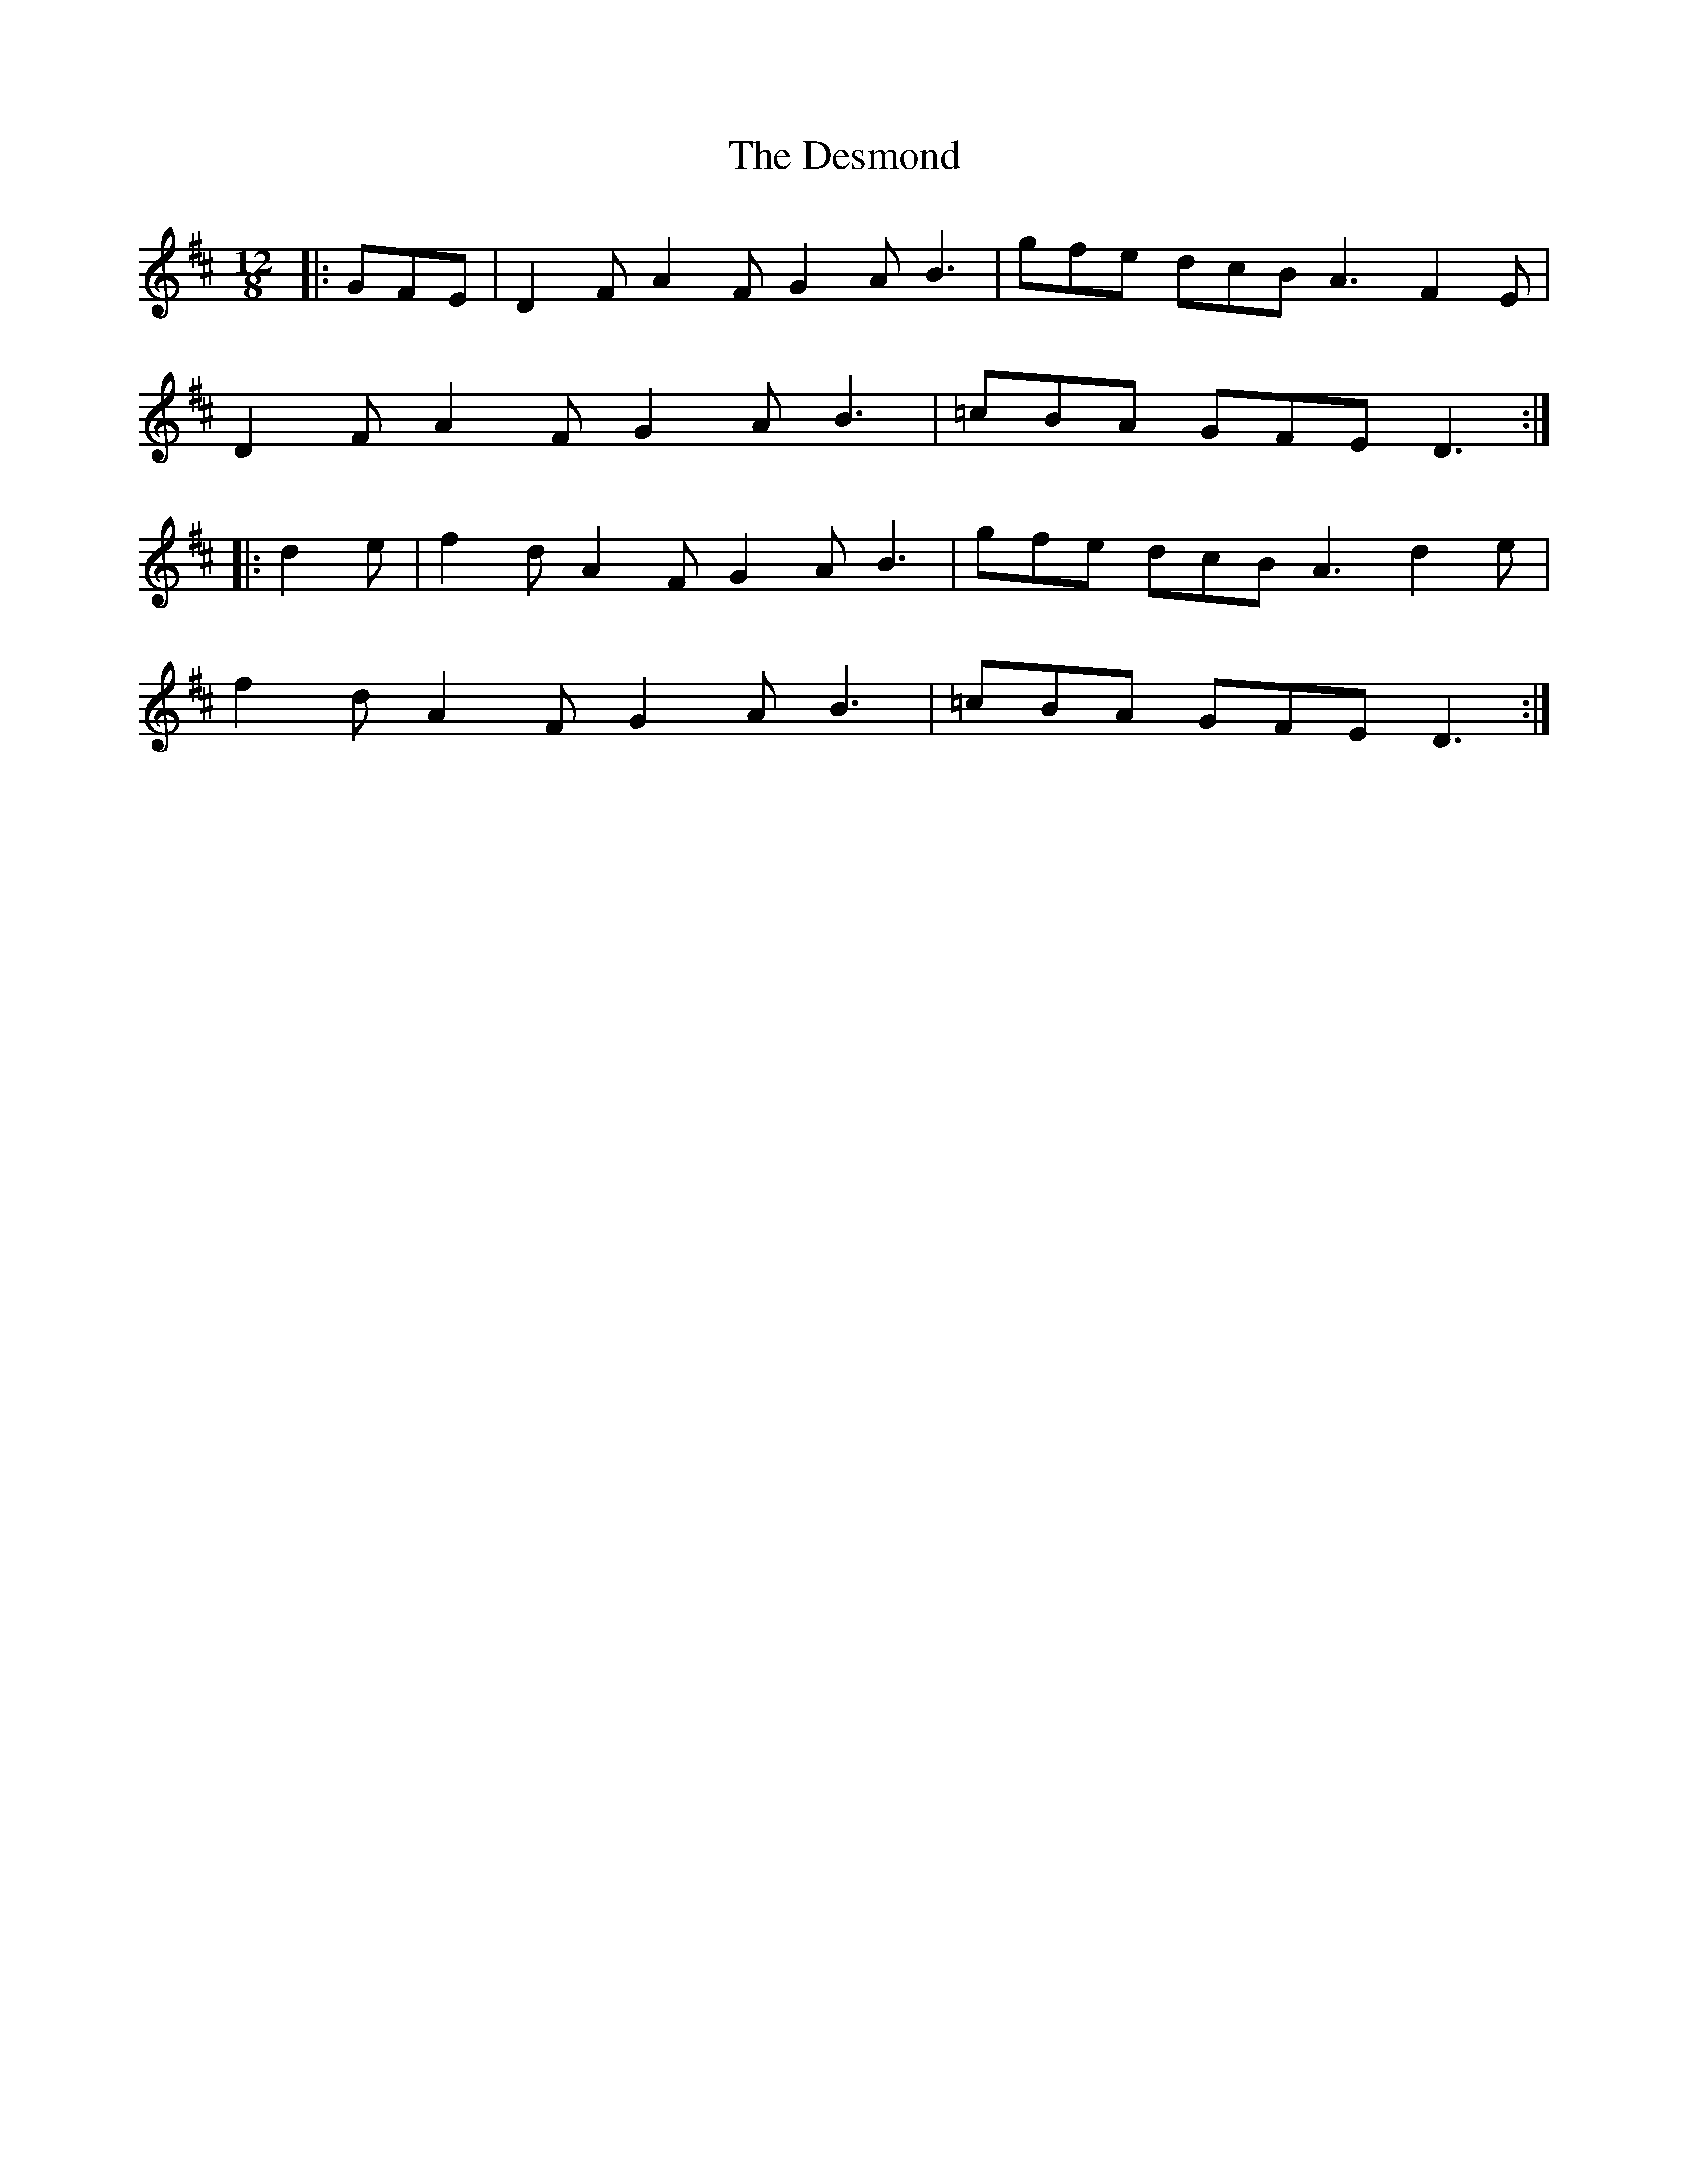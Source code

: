 X: 9907
T: Desmond, The
R: slide
M: 12/8
K: Dmajor
|:GFE|D2F A2F G2A B3|gfe dcB A3 F2E|
D2F A2F G2A B3|=cBA GFE D3:|
|:d2e|f2d A2F G2A B3|gfe dcB A3 d2e|
f2d A2F G2A B3|=cBA GFE D3:|

